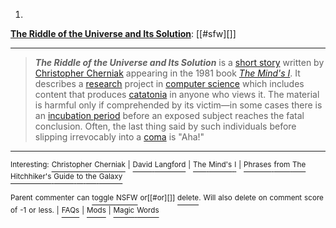 :PROPERTIES:
:Author: autowikibot
:Score: 1
:DateUnix: 1427173822.0
:DateShort: 2015-Mar-24
:END:

***** 
      :PROPERTIES:
      :CUSTOM_ID: section
      :END:
****** 
       :PROPERTIES:
       :CUSTOM_ID: section-1
       :END:
**** 
     :PROPERTIES:
     :CUSTOM_ID: section-2
     :END:
[[https://en.wikipedia.org/wiki/The%20Riddle%20of%20the%20Universe%20and%20Its%20Solution][*The Riddle of the Universe and Its Solution*]]: [[#sfw][]]

--------------

#+begin_quote
  */The Riddle of the Universe and Its Solution/* is a [[https://en.wikipedia.org/wiki/Short_story][short story]] written by [[https://en.wikipedia.org/wiki/Christopher_Cherniak][Christopher Cherniak]] appearing in the 1981 book /[[https://en.wikipedia.org/wiki/The_Mind%27s_I][The Mind's I]]/. It describes a [[https://en.wikipedia.org/wiki/Research][research]] project in [[https://en.wikipedia.org/wiki/Computer_science][computer science]] which includes content that produces [[https://en.wikipedia.org/wiki/Catatonia][catatonia]] in anyone who views it. The material is harmful only if comprehended by its victim---in some cases there is an [[https://en.wikipedia.org/wiki/Incubation_period][incubation period]] before an exposed subject reaches the fatal conclusion. Often, the last thing said by such individuals before slipping irrevocably into a [[https://en.wikipedia.org/wiki/Coma][coma]] is "Aha!"
#+end_quote

--------------

^{Interesting:} [[https://en.wikipedia.org/wiki/Christopher_Cherniak][^{Christopher} ^{Cherniak}]] ^{|} [[https://en.wikipedia.org/wiki/David_Langford][^{David} ^{Langford}]] ^{|} [[https://en.wikipedia.org/wiki/The_Mind%27s_I][^{The} ^{Mind's} ^{I}]] ^{|} [[https://en.wikipedia.org/wiki/Phrases_from_The_Hitchhiker%27s_Guide_to_the_Galaxy][^{Phrases} ^{from} ^{The} ^{Hitchhiker's} ^{Guide} ^{to} ^{the} ^{Galaxy}]]

^{Parent} ^{commenter} ^{can} [[/message/compose?to=autowikibot&subject=AutoWikibot%20NSFW%20toggle&message=%2Btoggle-nsfw+cpothmg][^{toggle} ^{NSFW}]] ^{or[[#or][]]} [[/message/compose?to=autowikibot&subject=AutoWikibot%20Deletion&message=%2Bdelete+cpothmg][^{delete}]]^{.} ^{Will} ^{also} ^{delete} ^{on} ^{comment} ^{score} ^{of} ^{-1} ^{or} ^{less.} ^{|} [[http://www.np.reddit.com/r/autowikibot/wiki/index][^{FAQs}]] ^{|} [[http://www.np.reddit.com/r/autowikibot/comments/1x013o/for_moderators_switches_commands_and_css/][^{Mods}]] ^{|} [[http://www.np.reddit.com/r/autowikibot/comments/1ux484/ask_wikibot/][^{Magic} ^{Words}]]